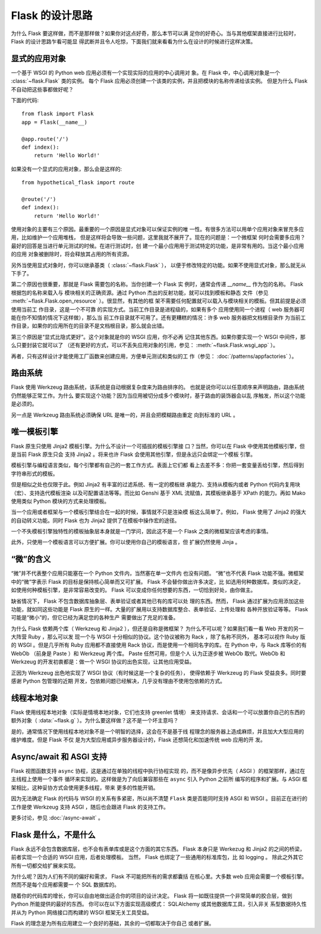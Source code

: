 Flask 的设计思路
================

为什么 Flask 要这样做，而不是那样做？如果你对这点好奇，那么本节可以满
足你的好奇心。当与其他框架直接进行比较时， Flask 的设计思路乍看可能显
得武断并且令人吃惊，下面我们就来看看为什么在设计的时候进行这样决策。


显式的应用对象
--------------

一个基于 WSGI 的 Python web 应用必须有一个实现实际的应用的中心调用对
象。在 Flask 中，中心调用对象是一个 :class:`~flask.Flask` 类的实例。
每个 Flask 应用必须创建一个该类的实例，并且把模块的名称传递给该实例。
但是为什么 Flask 不自动把这些事都做好呢？

下面的代码::

    from flask import Flask
    app = Flask(__name__)

    @app.route('/')
    def index():
        return 'Hello World!'

如果没有一个显式的应用对象，那么会是这样的::

    from hypothetical_flask import route

    @route('/')
    def index():
        return 'Hello World!'

使用对象的主要有三个原因。最重要的一个原因是显式对象可以保证实例的唯
一性。有很多方法可以用单个应用对象来冒充多应用，比如维护一个应用堆栈，
但是这样将会导致一些问题，这里我就不展开了。现在的问题是：一个微框架
何时会需要多应用？最好的回答是当进行单元测试的时候。在进行测试时，创
建一个最小应用用于测试特定的功能，是非常有用的。当这个最小应用的应用
对象被删除时，将会释放其占用的所有资源。

另外当使用显式对象时，你可以继承基类（ :class:`~flask.Flask` ），
以便于修改特定的功能。如果不使用显式对象，那么就无从下手了。

第二个原因也很重要，那就是 Flask 需要包的名称。当你创建一个 Flask 实
例时，通常会传递 `__name__` 作为包的名称。 Flask 根据包的名称来载入与
模块相关的正确资源。通过 Python 杰出的反射功能，就可以找到模板和静态
文件（参见 :meth:`~flask.Flask.open_resource` ）。很显然，有其他的框
架不需要任何配置就可以载入与模块相关的模板。但其前提是必须使用当前工
作目录，这是一个不可靠 的实现方式。当前工作目录是进程级的，如果有多个
应用使用同一个进程（ web 服务器可能在你不知情的情况下这样做），那么当
前工作目录就不可用了。还有更糟糕的情况：许多 web 服务器把文档根目录作
为当前工作目录，如果你的应用所在的目录不是文档根目录，那么就会出错。

第三个原因是“显式比隐式更好”。这个对象就是你的 WSGI 应用，你不必再
记住其他东西。如果你要实现一个 WSGI 中间件，那么只要封装它就可以了
（还有更好的方式，可以不丢失应用对象的引用，参见：
:meth:`~flask.Flask.wsgi_app` ）。

再者，只有这样设计才能使用工厂函数来创建应用，方便单元测试和类似的工
作（参见： :doc:`/patterns/appfactories` ）。


路由系统
--------

Flask 使用 Werkzeug 路由系统，该系统是自动根据复杂度来为路由排序的。
也就是说你可以以任意顺序来声明路由，路由系统仍然能够正常工作。为什么
要实现这个功能？因为当应用被切分成多个模块时，基于路由的装饰器会以乱
序触发，所以这个功能是必须的。

另一点是 Werkzeug 路由系统必须确保 URL 是唯一的，并且会把模糊路由重定
向到标准的 URL 。


唯一模板引擎
------------

Flask 原生只使用 Jinja2 模板引擎。为什么不设计一个可插拔的模板引擎接
口？当然，你可以在 Flask 中使用其他模板引擎，但是当前 Flask 原生只会
支持 Jinja2 。将来也许 Flask 会使用其他引擎，但是永远只会绑定一个模板
引擎。

模板引擎与编程语言类似，每个引擎都有自己的一套工作方式。表面上它们都
看上去差不多：你把一套变量丢给引擎，然后得到字符串形式的模板。

但是相似之处也仅限于此。例如 Jinja2 有丰富的过滤系统、有一定的模板继
承能力、支持从模板内或者 Python 代码内复用块（宏）、支持迭代模板渲染
以及可配置语法等等。而比如 Genshi 基于 XML 流赋值，其模板继承基于
XPath 的能力。再如 Mako 使用类似 Python 模块的方式来处理模板。

当一个应用或者框架与一个模板引擎结合在一起的时候，事情就不只是渲染模
板这么简单了。例如， Flask 使用了 Jinja2 的强大的自动转义功能。同时
Flask 也为 Jinja2 提供了在模板中操作宏的途径。

一个不失模板引擎独特性的模板抽象层本身就是一门学问，因此这不是一个
Flask 之类的微框架应该考虑的事情。

此外，只使用一个模板语言可以方便扩展。你可以使用你自己的模板语言，但
扩展仍然使用 Jinja 。


“微”的含义
------------

“微”并不代表整个应用只能塞在一个 Python 文件内，当然塞在单一文件内
也没有问题。 “微”也不代表 Flask 功能不强。微框架中的“微”字表示
Flask 的目标是保持核心简单而又可扩展。 Flask 不会替你做出许多决定，比
如选用何种数据库。类似的决定，如使用何种模板引擎，是非常容易改变的。
Flask 可以变成你任何想要的东西，一切恰到好处，由你做主。

缺省情况下， Flask 不包含数据库抽象层、表单验证或者其他已有的库可以处
理的东西。然而， Flask 通过扩展为应用添加这些功能，就如同这些功能是
Flask 原生的一样。大量的扩展用以支持数据库整合、表单验证、上传处理和
各种开放验证等等。 Flask 可能是“微小”的，但它已经为满足您的各种生产
需要做出了充足的准备。

为什么 Flask 依赖两个库（ Werkzeug 和 Jinja2 ），但还是自称是微框架？
为什么不可以呢？如果我们看一看 Web 开发的另一大阵营 Ruby ，那么可以发
现一个与 WSGI 十分相似的协议。这个协议被称为 Rack ，除了名称不同外，
基本可以视作 Ruby 版的 WSGI 。但是几乎所有 Ruby 应用都不直接使用 Rack
协议，而是使用一个相同名字的库。在 Python 中，与 Rack 库等价的有
WebOb （前身是 Paste ）和 Werkzeug 两个库。 Paste 任然可用，但是个人
认为正逐步被 WebOb 取代。WebOb 和 Werkzeug 的开发初衷都是：做一个
WSGI 协议的出色实现，让其他应用受益。

正因为 Werkzeug 出色地实现了 WSGI 协议（有时候这是一个复杂的任务），
使得依赖于 Werkzeug 的 Flask 受益良多。同时要感谢 Python 包管理的近期
开发，包依赖问题已经解决，几乎没有理由不使用包依赖的方式。


线程本地对象
-------------

Flask 使用线程本地对象（实际是情境本地对象，它们也支持 greenlet 情境）
来支持请求、会话和一个可以放置你自己的东西的额外对象（
:data:`~flask.g` ）。为什么要这样做？这不是一个坏主意吗？

是的，通常情况下使用线程本地对象不是一个明智的选择，这会在不是基于线
程理念的服务器上造成麻烦，并且加大大型应用的维护难度。但是 Flask 不仅
是为大型应用或异步服务器设计的，Flask 还想简化和加速传统 web 应用的开
发。


Async/await 和 ASGI 支持
----------------------------

Flask 视图函数支持 ``async`` 协程，这是通过在单独的线程中执行协程实现
的，而不是像异步优先（ ASGI ）的框架那样，通过在主线程上使用一个事件
循环来实现的。这样做是为了向后兼容那些在 ``async`` 引入 Python 之前所
编写的程序和扩展。与 ASGI 框架相比，这种妥协方式会使用更多线程，带来
更多的性能开销。

因为无法确定 Flask 的代码与 WSGI 的关系有多紧密，所以尚不清楚
``Flask`` 类是否能同时支持 ASGI 和 WSGI 。目前正在进行的工作是使
Werkzeug 支持 ASGI ，随后也会跟进 Flask 的支持工作。

更多讨论，参见 :doc:`/async-await` 。


Flask 是什么，不是什么
----------------------

Flask 永远不会包含数据库层，也不会有表单库或是这个方面的其它东西。
Flask 本身只是 Werkezug 和 Jinja2 的之间的桥梁，前者实现一个合适的
WSGI 应用，后者处理模板。 当然， Flask 也绑定了一些通用的标准库包，比
如 logging 。 除此之外其它所有一切都交给扩展来实现。

为什么呢？因为人们有不同的偏好和需求， Flask 不可能把所有的需求都囊括
在核心里。大多数 web 应用会需要一个模板引擎。然而不是每个应用都需要一
个 SQL 数据库的。

随着你的代码库的增长，你可以自由地做出适合你的项目的设计决定。 Flask
将一如既往提供一个非常简单的胶合层，做到 Python 所能提供的最好的东西。
你可以在以下方面实现高级模式： SQLAlchemy 或其他数据库工具，引入非关
系型数据持久性并从为 Python 网络接口而构建的 WSGI 框架无关工具受益。

Flask 的理念是为所有应用建立一个良好的基础，其余的一切都取决于你自己
或者扩展。
